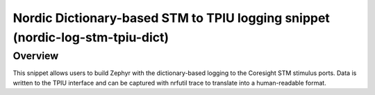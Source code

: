 .. _nordic-log-stm-tpiu-dict:

Nordic Dictionary-based STM to TPIU logging snippet (nordic-log-stm-tpiu-dict)
##############################################################################

Overview
********

This snippet allows users to build Zephyr with the dictionary-based logging to
the Coresight STM stimulus ports. Data is written to the TPIU interface and can
be captured with nrfutil trace to translate into a human-readable format.
